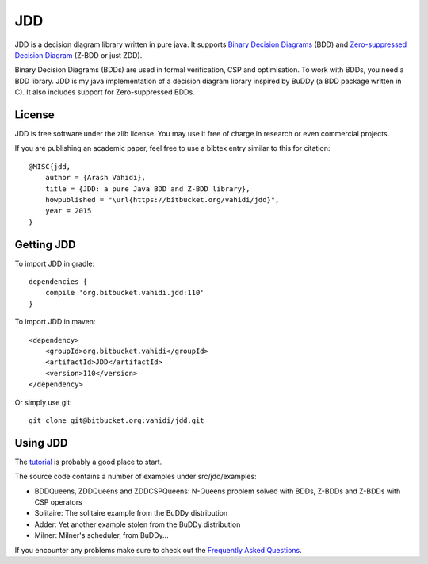 JDD
===

.. image:: bdd.png
   :align: center


JDD is a decision diagram library written in pure java. It supports
`Binary Decision Diagrams <https://en.wikipedia.org/wiki/Binary_decision_diagram>`_ (BDD) and
`Zero-suppressed Decision Diagram <https://en.wikipedia.org/wiki/Zero-suppressed_decision_diagram>`_ (Z-BDD or just ZDD).

Binary Decision Diagrams (BDDs) are used in formal verification, CSP and optimisation.
To work with BDDs, you need a BDD library. JDD is my java implementation of a decision
diagram library inspired by BuDDy (a BDD package written in C).
It also includes support for Zero-suppressed BDDs.


License
-------

JDD is free software under the zlib license. You may use it free of charge in research or even commercial projects.

If you are publishing an academic paper, feel free to use a bibtex entry similar to this for citation::

    @MISC{jdd,
        author = {Arash Vahidi},
        title = {JDD: a pure Java BDD and Z-BDD library},
        howpublished = "\url{https://bitbucket.org/vahidi/jdd}",
        year = 2015
    }


Getting JDD
-----------

To import JDD in gradle::

    dependencies {
        compile 'org.bitbucket.vahidi.jdd:110'
    }

To import JDD in maven::

    <dependency>
        <groupId>org.bitbucket.vahidi</groupId>
        <artifactId>JDD</artifactId>
        <version>110</version>
    </dependency>


Or simply use git::

    git clone git@bitbucket.org:vahidi/jdd.git



Using JDD
---------

The `tutorial <TUTORIAL.rst>`_ is probably a good place to start.

The source code contains a number of examples under src/jdd/examples:

* BDDQueens, ZDDQueens and ZDDCSPQueens: N-Queens problem solved with BDDs, Z-BDDs and Z-BDDs with CSP operators
* Solitaire: The solitaire example from the BuDDy distribution
* Adder: Yet another example stolen from the BuDDy distribution
* Milner: Milner's scheduler, from BuDDy...


If you encounter any problems make sure to check out the `Frequently Asked Questions <FAQ.rst>`_.
